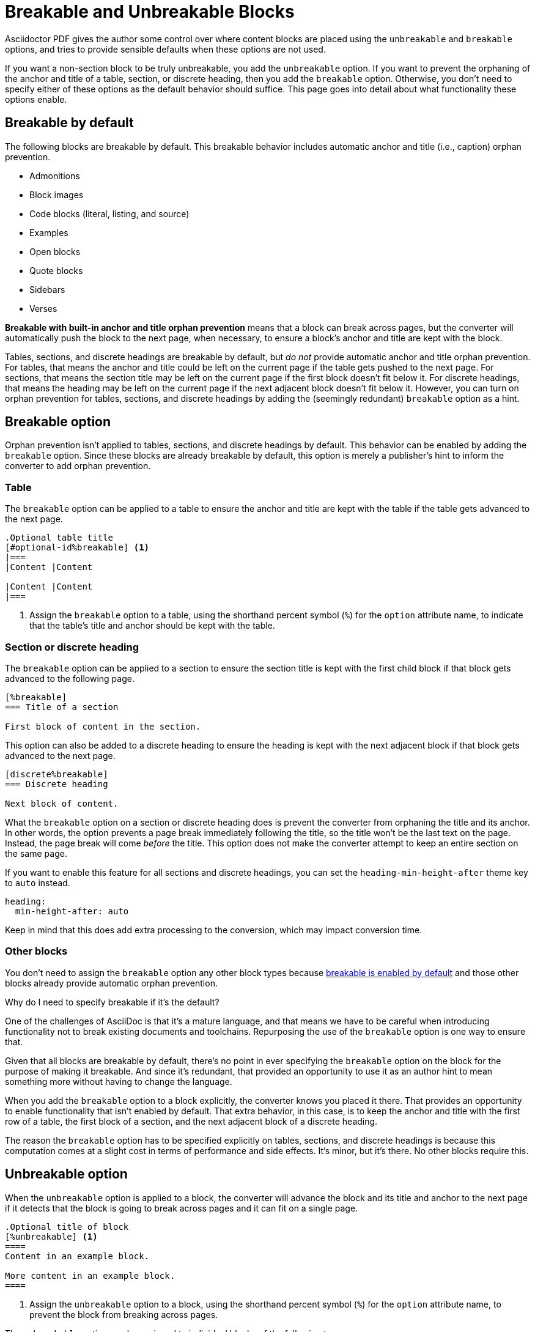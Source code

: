 = Breakable and Unbreakable Blocks
:description: By default, most blocks are breakable with anchor and title orphan prevention. The unbreakable option prevents a block from breaking across pages.

Asciidoctor PDF gives the author some control over where content blocks are placed using the `unbreakable` and `breakable` options, and tries to provide sensible defaults when these options are not used.

If you want a non-section block to be truly unbreakable, you add the `unbreakable` option.
If you want to prevent the orphaning of the anchor and title of a table, section, or discrete heading, then you add the `breakable` option.
Otherwise, you don't need to specify either of these options as the default behavior should suffice.
This page goes into detail about what functionality these options enable.

[#default]
== Breakable by default

The following blocks are breakable by default.
This breakable behavior includes automatic anchor and title (i.e., caption) orphan prevention.

* Admonitions
* Block images
* Code blocks (literal, listing, and source)
* Examples
* Open blocks
* Quote blocks
* Sidebars
* Verses

[.term]*Breakable with built-in anchor and title orphan prevention* means that a block can break across pages, but the converter will automatically push the block to the next page, when necessary, to ensure a block's anchor and title are kept with the block.

Tables, sections, and discrete headings are breakable by default, but _do not_ provide automatic anchor and title orphan prevention.
For tables, that means the anchor and title could be left on the current page if the table gets pushed to the next page.
For sections, that means the section title may be left on the current page if the first block doesn't fit below it.
For discrete headings, that means the heading may be left on the current page if the next adjacent block doesn't fit below it.
However, you can turn on orphan prevention for tables, sections, and discrete headings by adding the (seemingly redundant) `breakable` option as a hint.

[#breakable]
== Breakable option

Orphan prevention isn't applied to tables, sections, and discrete headings by default.
This behavior can be enabled by adding the `breakable` option.
Since these blocks are already breakable by default, this option is merely a publisher's hint to inform the converter to add orphan prevention.

=== Table

The `breakable` option can be applied to a table to ensure the anchor and title are kept with the table if the table gets advanced to the next page.

[,asciidoc]
----
.Optional table title
[#optional-id%breakable] <.>
|===
|Content |Content

|Content |Content
|===
----
<.> Assign the `breakable` option to a table, using the shorthand percent symbol (`%`) for the `option` attribute name, to indicate that the table's title and anchor should be kept with the table.

[#section-or-discrete-heading]
=== Section or discrete heading

The `breakable` option can be applied to a section to ensure the section title is kept with the first child block if that block gets advanced to the following page.

[,asciidoc]
----
[%breakable]
=== Title of a section

First block of content in the section.
----

This option can also be added to a discrete heading to ensure the heading is kept with the next adjacent block if that block gets advanced to the next page.

[,asciidoc]
----
[discrete%breakable]
=== Discrete heading

Next block of content.
----

What the `breakable` option on a section or discrete heading does is prevent the converter from orphaning the title and its anchor.
In other words, the option prevents a page break immediately following the title, so the title won't be the last text on the page.
Instead, the page break will come _before_ the title.
This option does not make the converter attempt to keep an entire section on the same page.

If you want to enable this feature for all sections and discrete headings, you can set the `heading-min-height-after` theme key to `auto` instead.

[,yaml]
----
heading:
  min-height-after: auto
----

Keep in mind that this does add extra processing to the conversion, which may impact conversion time.

=== Other blocks

You don't need to assign the `breakable` option any other block types because <<default,breakable is enabled by default>> and those other blocks already provide automatic orphan prevention.

.Why do I need to specify breakable if it's the default?
****
One of the challenges of AsciiDoc is that it's a mature language, and that means we have to be careful when introducing functionality not to break existing documents and toolchains.
Repurposing the use of the `breakable` option is one way to ensure that.

Given that all blocks are breakable by default, there's no point in ever specifying the `breakable` option on the block for the purpose of making it breakable.
And since it's redundant, that provided an opportunity to use it as an author hint to mean something more without having to change the language.

When you add the `breakable` option to a block explicitly, the converter knows you placed it there.
That provides an opportunity to enable functionality that isn't enabled by default.
That extra behavior, in this case, is to keep the anchor and title with the first row of a table, the first block of a section, and the next adjacent block of a discrete heading.

The reason the `breakable` option has to be specified explicitly on tables, sections, and discrete headings is because this computation comes at a slight cost in terms of performance and side effects.
It's minor, but it's there.
No other blocks require this.
****

[#unbreakable]
== Unbreakable option

When the `unbreakable` option is applied to a block, the converter will advance the block and its title and anchor to the next page if it detects that the block is going to break across pages and it can fit on a single page.

[,asciidoc]
----
.Optional title of block
[%unbreakable] <.>
====
Content in an example block.

More content in an example block.
====
----
<.> Assign the `unbreakable` option to a block, using the shorthand percent symbol (`%`) for the `option` attribute name, to prevent the block from breaking across pages.

The `unbreakable` option can be assigned to individual blocks of the following types:

* Admonitions
* Block images
* Code blocks (literal, listing, and source)
* Examples
* Open blocks
* Quote blocks
* Sidebars
* Tables
* Verses

If a block with the `unbreakable` option is taller than a single page, it will not be advanced and, instead, break across pages.
In this case, the automatic orphan protection is still applied.

The converter does not honor the `unbreakable` option on all content blocks in AsciiDoc, such as lists and paragraphs.
In these cases, the author can elect to wrap the content in an open block with the `unbreakable` option.

[,asciidoc]
----
[%unbreakable]
--
If this paragraph does not fit in the remaining space on this page,
and it is short enough to fit on a page by itself,
the converter will advance it to the next page so it does not break.
--
----

Internally, the open block enclosure is exactly how `unbreakable` is supported on tables.

[#dry-run-performance]
.Why can't I assign unbreakable globally? Why don't tables, sections, and discrete headings have orphan prevention by default?
****
The logic in the converter that calculates the extent of a block, which includes its title, main content, and padding, uses multiple passes, called "`dry runs`", to get an accurate measurement of where a block begins, ends, and whether it breaks across pages.
When the converter determines that a block's title and anchor would be orphaned, or that a block breaks when it's marked as unbreakable, it has to advance to the next page and convert it again in order to redo the extent calculation.
This logic is vital for decorating the block with a border and background because the extent must be pixel accurate.
All these dry runs add additional processing time and effort to the conversion.

Making all blocks unbreakable by default adds a lot of extra steps (not to mention leaving behind a lot of gaps in the document).
Orphan prevents adds almost as many since it's a similar process.
Doing that by default for tables, sections, and discrete headings would be too complex and costly.
To recoup some of the processing time, we decided to make some trade-offs.
Therefore, blocks are breakable by default and authors must opt-in to get orphan prevention for tables, sections, and discrete headings.
****

